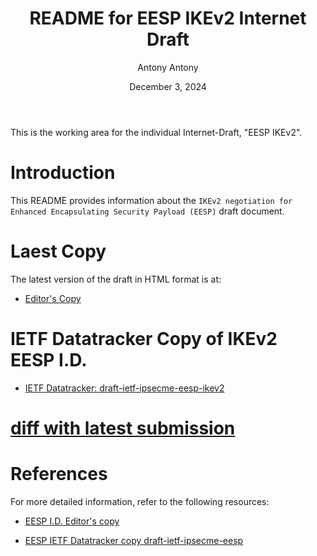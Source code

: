 #+TITLE: README for EESP IKEv2 Internet Draft
#+AUTHOR: Antony Antony
#+DATE: December 3, 2024

This is the working area for the individual Internet-Draft, "EESP IKEv2".

* Introduction
This README provides information about the ~IKEv2 negotiation for Enhanced Encapsulating Security Payload (EESP)~
draft document.

* Laest Copy
The latest version of the draft in HTML format is at:
- [[https://klassert.github.io/eesp-ikev2/draft-ietf-ipsecme-eesp-ikev2-latest.html][Editor's Copy]]
# above URL is replaced by .github/workflows/generate.yaml
# sed -i "s|klassert.github.io/eesp-ikev2|$USERNAME.github.io/$REPO_NAME|g"

* IETF Datatracker Copy of IKEv2 EESP I.D.
- [[https://datatracker.ietf.org/doc/draft-etf-ipsecme-eesp-ikev2/][IETF Datatracker: draft-ietf-ipsecme-eesp-ikev2]]

* [[https://author-tools.ietf.org/api/iddiff?doc_1=draft-etf-ipsecme-eesp-ikev2&url_2=https://raw.githubusercontent.com/klassert/eesp-ikev2/refs/heads/gh-pages/draft-ietf-ipsecme-eesp-ikev2-latest.txt][diff with latest submission]]

* References
For more detailed information, refer to the following resources:
- [[https://klassert.github.io/eesp/draft-ietf-ipsecme-eesp-latest.html][EESP I.D. Editor's copy]]

- [[https://datatracker.ietf.org/doc/draft-ietf-ipsecme-eesp][EESP IETF Datatracker copy draft-ietf-ipsecme-eesp]]
